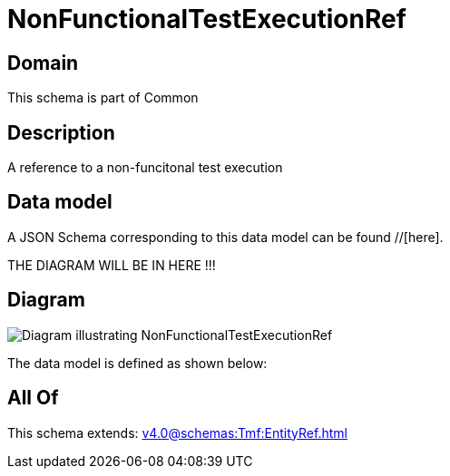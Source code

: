 = NonFunctionalTestExecutionRef

[#domain]
== Domain

This schema is part of Common

[#description]
== Description
A reference to a non-funcitonal test execution


[#data_model]
== Data model

A JSON Schema corresponding to this data model can be found //[here].

THE DIAGRAM WILL BE IN HERE !!!

[#diagram]
== Diagram
image::Resource_NonFunctionalTestExecutionRef.png[Diagram illustrating NonFunctionalTestExecutionRef]


The data model is defined as shown below:


[#all_of]
== All Of

This schema extends: xref:v4.0@schemas:Tmf:EntityRef.adoc[]
